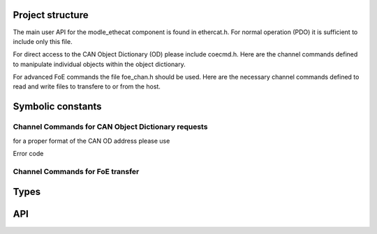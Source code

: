 
Project structure
=================

The main user API for the modle_ethecat component is found in ethercat.h.
For normal operation (PDO) it is sufficient to include only this file.

For direct access to the CAN Object Dictionary (OD) please include coecmd.h.
Here are the channel commands defined to manipulate individual objects within
the object dictionary.

For advanced FoE commands the file foe_chan.h should be used. Here are the
necessary channel commands defined to read and write files to transfere to
or from the host.

Symbolic constants
==================

.. doxygendefine:: DATA_REQUEST

Channel Commands for CAN Object Dictionary requests
---------------------------------------------------

.. doxygendefine:: CAN_GET_OBJECT
.. doxygendefine:: CAN_SET_OBJECT
.. doxygendefine:: CAN_OBJECT_TYPE
.. doxygendefine:: CAN_MAX_SUBINDEX

for a proper format of the CAN OD address please use

.. doxygendefine:: CAN_OBJ_ADR

Error code

.. doxygendefine:: CAN_ERROR
.. doxygendefine:: CAN_ERROR_UNKNOWN

Channel Commands for FoE transfer
---------------------------------

.. doxygendefine:: FOE_FILE_OPEN
.. doxygendefine:: FOE_FILE_READ
.. doxygendefine:: FOE_FILE_WRITE
.. doxygendefine:: FOE_FILE_CLOSE
.. doxygendefine:: FOE_FILE_SEEK
.. doxygendefine:: FOE_FILE_FREE
.. doxygendefine:: FOE_FILE_ACK
.. doxygendefine:: FOE_FILE_ERROR
.. doxygendefine:: FOE_FILE_DATA
.. doxygendefine:: FOE_FILE_READY

Types
=====

.. doxygenenum:: EC_MailboxProtocolTypes
.. doxygenstruct:: _ec_mailbox_header

API
===

.. doxygenfunction:: ecat_init

.. doxygenfunction:: ecat_handler

